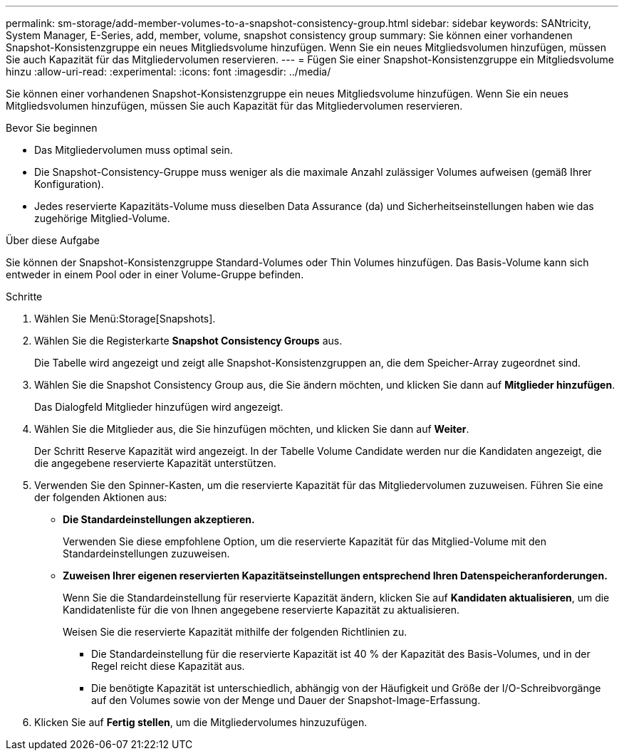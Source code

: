 ---
permalink: sm-storage/add-member-volumes-to-a-snapshot-consistency-group.html 
sidebar: sidebar 
keywords: SANtricity, System Manager, E-Series, add, member, volume, snapshot consistency group 
summary: Sie können einer vorhandenen Snapshot-Konsistenzgruppe ein neues Mitgliedsvolume hinzufügen. Wenn Sie ein neues Mitgliedsvolumen hinzufügen, müssen Sie auch Kapazität für das Mitgliedervolumen reservieren. 
---
= Fügen Sie einer Snapshot-Konsistenzgruppe ein Mitgliedsvolume hinzu
:allow-uri-read: 
:experimental: 
:icons: font
:imagesdir: ../media/


[role="lead"]
Sie können einer vorhandenen Snapshot-Konsistenzgruppe ein neues Mitgliedsvolume hinzufügen. Wenn Sie ein neues Mitgliedsvolumen hinzufügen, müssen Sie auch Kapazität für das Mitgliedervolumen reservieren.

.Bevor Sie beginnen
* Das Mitgliedervolumen muss optimal sein.
* Die Snapshot-Consistency-Gruppe muss weniger als die maximale Anzahl zulässiger Volumes aufweisen (gemäß Ihrer Konfiguration).
* Jedes reservierte Kapazitäts-Volume muss dieselben Data Assurance (da) und Sicherheitseinstellungen haben wie das zugehörige Mitglied-Volume.


.Über diese Aufgabe
Sie können der Snapshot-Konsistenzgruppe Standard-Volumes oder Thin Volumes hinzufügen. Das Basis-Volume kann sich entweder in einem Pool oder in einer Volume-Gruppe befinden.

.Schritte
. Wählen Sie Menü:Storage[Snapshots].
. Wählen Sie die Registerkarte *Snapshot Consistency Groups* aus.
+
Die Tabelle wird angezeigt und zeigt alle Snapshot-Konsistenzgruppen an, die dem Speicher-Array zugeordnet sind.

. Wählen Sie die Snapshot Consistency Group aus, die Sie ändern möchten, und klicken Sie dann auf *Mitglieder hinzufügen*.
+
Das Dialogfeld Mitglieder hinzufügen wird angezeigt.

. Wählen Sie die Mitglieder aus, die Sie hinzufügen möchten, und klicken Sie dann auf *Weiter*.
+
Der Schritt Reserve Kapazität wird angezeigt. In der Tabelle Volume Candidate werden nur die Kandidaten angezeigt, die die angegebene reservierte Kapazität unterstützen.

. Verwenden Sie den Spinner-Kasten, um die reservierte Kapazität für das Mitgliedervolumen zuzuweisen. Führen Sie eine der folgenden Aktionen aus:
+
** *Die Standardeinstellungen akzeptieren.*
+
Verwenden Sie diese empfohlene Option, um die reservierte Kapazität für das Mitglied-Volume mit den Standardeinstellungen zuzuweisen.

** *Zuweisen Ihrer eigenen reservierten Kapazitätseinstellungen entsprechend Ihren Datenspeicheranforderungen.*
+
Wenn Sie die Standardeinstellung für reservierte Kapazität ändern, klicken Sie auf *Kandidaten aktualisieren*, um die Kandidatenliste für die von Ihnen angegebene reservierte Kapazität zu aktualisieren.

+
Weisen Sie die reservierte Kapazität mithilfe der folgenden Richtlinien zu.

+
*** Die Standardeinstellung für die reservierte Kapazität ist 40 % der Kapazität des Basis-Volumes, und in der Regel reicht diese Kapazität aus.
*** Die benötigte Kapazität ist unterschiedlich, abhängig von der Häufigkeit und Größe der I/O-Schreibvorgänge auf den Volumes sowie von der Menge und Dauer der Snapshot-Image-Erfassung.




. Klicken Sie auf *Fertig stellen*, um die Mitgliedervolumes hinzuzufügen.

